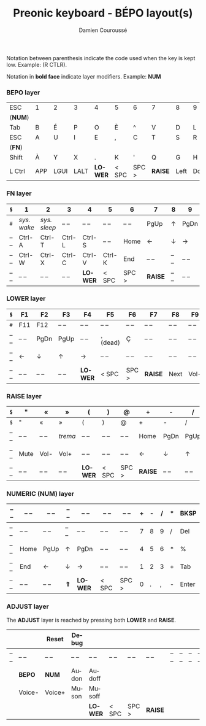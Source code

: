 #+STARTUP: content
#+AUTHOR:    Damien Couroussé
#+DESCRIPTION:
#+KEYWORDS:
#+LANGUAGE:  fr
#+LaTeX_CLASS: default
#+LaTeX_CLASS_OPTIONS: [landscape, 12pt]

#+TITLE: Preonic keyboard - BÉPO layout(s)

Notation between parenthesis indicate the code used when the key is
kept low.  Example: (R CTLR).

Notation in *bold face* indicate layer modifiers.  Example: *NUM*

*** BEPO layer

#+attr_latex: :align |c|c|c|c|c|c|c|c|c|c|c|c|
|---------+-----+------+------+---------+-------+-------+---------+------+------+----+-------|
| ESC     | 1   | 2    | 3    | 4       | 5     | 6     | 7       | 8    | 9    | 0  | Bksp  |
| (*NUM*) |     |      |      |         |       |       |         |      |      |    |       |
|---------+-----+------+------+---------+-------+-------+---------+------+------+----+-------|
| Tab     | B   | É    | P    | O       | È     | ^     | V       | D    | L    | J  | Z     |
|---------+-----+------+------+---------+-------+-------+---------+------+------+----+-------|
| ESC     | A   | U    | I    | E       | ,     | C     | T       | S    | R    | N  | M     |
| (*FN*)  |     |      |      |         |       |       |         |      |      |    |       |
|---------+-----+------+------+---------+-------+-------+---------+------+------+----+-------|
| Shift   | À   | Y    | X    | .       | K     | '     | Q       | G    | H    | F  | W     |
|---------+-----+------+------+---------+-------+-------+---------+------+------+----+-------|
| L Ctrl  | APP | LGUI | LALT | *LOWER* | < SPC | SPC > | *RAISE* | Left | Down | Up | Enter |
|---------+-----+------+------+---------+-------+-------+---------+------+------+----+-------|

*** FN layer

#+attr_latex: :align |c|c|c|c|c|c|c|c|c|c|c|c|
|-------+-------------+--------------+--------+---------+--------+-------+---------+-------+-------+--------+-------|
| =$=   | 1           | 2            | 3      | 4       | 5      | 6     | 7       | 8     | 9     | 0      | Del   |
|-------+-------------+--------------+--------+---------+--------+-------+---------+-------+-------+--------+-------|
| =#=   | /sys. wake/ | /sys. sleep/ | -- --  | -- --   | -- --  | -- -- | PgUp    | ↑     | PgDn  | Pt Scn | -- -- |
|-------+-------------+--------------+--------+---------+--------+-------+---------+-------+-------+--------+-------|
| -- -- | Ctrl-A      | Ctrl-T       | Ctrl-L | Ctrl-S  | -- --  | Home  | ←       | ↓     | →     | INS    | -- -- |
|-------+-------------+--------------+--------+---------+--------+-------+---------+-------+-------+--------+-------|
| -- -- | Ctrl-W      | Ctrl-X       | Ctrl-C | Ctrl-V  | Ctrl-K | End   | -- --   | -- -- | -- -- | -- --  | -- -- |
|-------+-------------+--------------+--------+---------+--------+-------+---------+-------+-------+--------+-------|
| -- -- | -- --       | -- --        | -- --  | *LOWER* | < SPC  | SPC > | *RAISE* | -- -- | -- -- | -- --  | -- -- |
|-------+-------------+--------------+--------+---------+--------+-------+---------+-------+-------+--------+-------|

*** LOWER layer

#+attr_latex: :align |c|c|c|c|c|c|c|c|c|c|c|c|
|-------+-------+-------+-------+---------+----------+-------+---------+-------+-------+-------+-------|
| =$=   | F1    | F2    | F3    | F4      | F5       | F6    | F7      | F8    | F9    | F10   | BKSP  |
|-------+-------+-------+-------+---------+----------+-------+---------+-------+-------+-------+-------|
| =#=   | F11   | F12   | -- -- | -- --   | -- --    | -- -- | -- --   | -- -- | -- -- | -- -- | -- -- |
|-------+-------+-------+-------+---------+----------+-------+---------+-------+-------+-------+-------|
| -- -- | -- -- | PgDn  | PgUp  | -- --   | ¸ (dead) | Ç     | -- --   | -- -- | -- -- | -- -- | -- -- |
|-------+-------+-------+-------+---------+----------+-------+---------+-------+-------+-------+-------|
| -- -- | ←     | ↓     | ↑     | →       | -- --    | -- -- | -- --   | -- -- | -- -- | -- -- | -- -- |
|-------+-------+-------+-------+---------+----------+-------+---------+-------+-------+-------+-------|
| -- -- | -- -- | -- -- | -- -- | *LOWER* | < SPC    | SPC > | *RAISE* | Next  | Vol-  | Vol+  | Play  |
|-------+-------+-------+-------+---------+----------+-------+---------+-------+-------+-------+-------|

*** RAISE layer

#+attr_latex: :align |c|c|c|c|c|c|c|c|c|c|c|c|
|-------+-------+-------+---------+---------+-------+-------+---------+-------+-------+-------+-------|
| =$=   | "     | «     | »       | (       | )     | @     | +       | -     | /     | *     | BKSP  |
|-------+-------+-------+---------+---------+-------+-------+---------+-------+-------+-------+-------|
| =$=   | "     | «     | »       | (       | )     | @     | +       | -     | /     | *     | Del   |
|-------+-------+-------+---------+---------+-------+-------+---------+-------+-------+-------+-------|
| -- -- | -- -- | -- -- | /trema/ | -- --   | -- -- | -- -- | Home    | PgDn  | PgUp  | ===   | %     |
|-------+-------+-------+---------+---------+-------+-------+---------+-------+-------+-------+-------|
| -- -- | Mute  | Vol-  | Vol+    | -- --   | -- -- | -- -- | ←       | ↓     | ↑     | →     | End   |
|-------+-------+-------+---------+---------+-------+-------+---------+-------+-------+-------+-------|
| -- -- | -- -- | -- -- | -- --   | *LOWER* | < SPC | SPC > | *RAISE* | -- -- | -- -- | -- -- | -- -- |
|-------+-------+-------+---------+---------+-------+-------+---------+-------+-------+-------+-------|

*** NUMERIC (NUM) layer

#+attr_latex: :align |c|c|c|c|c|c|c|c|c|c|c|c|
|-------+-------+-------+-------+---------+-------+-------+---+---+---+---+-------|
| -- -- | -- -- | -- -- | -- -- | -- --   | -- -- | -- -- | + | - | / | * | BKSP  |
|-------+-------+-------+-------+---------+-------+-------+---+---+---+---+-------|
| -- -- | -- -- | -- -- | -- -- | -- --   | -- -- | -- -- | 7 | 8 | 9 | / | Del   |
|-------+-------+-------+-------+---------+-------+-------+---+---+---+---+-------|
| -- -- | Home  | PgUp  | ↑     | PgDn    | -- -- | -- -- | 4 | 5 | 6 | * | %     |
|-------+-------+-------+-------+---------+-------+-------+---+---+---+---+-------|
| -- -- | End   | ←     | ↓     | →       | -- -- | -- -- | 1 | 2 | 3 | + | Tab   |
|-------+-------+-------+-------+---------+-------+-------+---+---+---+---+-------|
| -- -- | -- -- | -- -- | *⇑*   | *LOWER* | < SPC | SPC > | 0 | . | , | - | Enter |
|-------+-------+-------+-------+---------+-------+-------+---+---+---+---+-------|

*** ADJUST layer

The *ADJUST* layer is reached by pressing both *LOWER* and *RAISE*.

#+attr_latex: :align |c|c|c|c|c|c|c|c|c|c|c|c|
|-------+--------+--------+-------+---------+-------+-------+---------+-------+-------+-------+-------|
|       |        | Reset  | Debug |         |       |       |         |       |       |       |       |
|-------+--------+--------+-------+---------+-------+-------+---------+-------+-------+-------+-------|
| -- -- | -- --  | -- --  | -- -- | -- --   | -- -- | -- -- | -- --   | -- -- | -- -- | -- -- | -- -- |
|-------+--------+--------+-------+---------+-------+-------+---------+-------+-------+-------+-------|
|       | *BEPO* | *NUM*  | Audon | Audoff  |       |       |         |       |       |       |       |
|-------+--------+--------+-------+---------+-------+-------+---------+-------+-------+-------+-------|
|       | Voice- | Voice+ | Muson | Musoff  |       |       |         |       |       |       |       |
|-------+--------+--------+-------+---------+-------+-------+---------+-------+-------+-------+-------|
|       |        |        |       | *LOWER* | < SPC | SPC > | *RAISE* |       |       |       |       |
|-------+--------+--------+-------+---------+-------+-------+---------+-------+-------+-------+-------|

